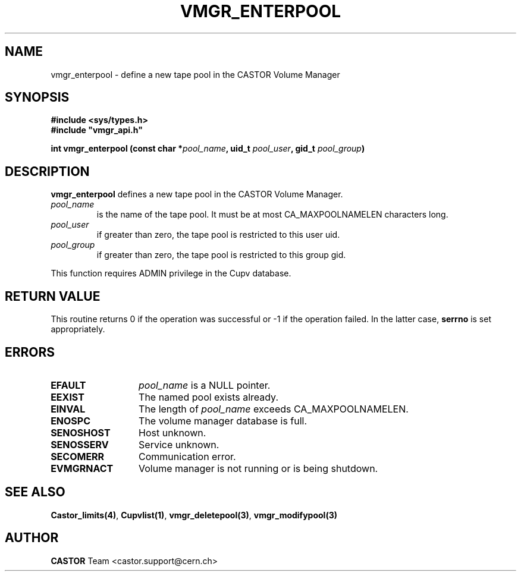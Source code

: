 .\" Copyright (C) 1999-2002 by CERN/IT/PDP/DM
.\" All rights reserved
.\"
.TH VMGR_ENTERPOOL 3 "$Date: 2002/08/23 12:43:03 $" CASTOR "vmgr Library Functions"
.SH NAME
vmgr_enterpool \- define a new tape pool in the CASTOR Volume Manager
.SH SYNOPSIS
.B #include <sys/types.h>
.br
\fB#include "vmgr_api.h"\fR
.sp
.BI "int vmgr_enterpool (const char *" pool_name ,
.BI "uid_t " pool_user ,
.BI "gid_t " pool_group )
.SH DESCRIPTION
.B vmgr_enterpool
defines a new tape pool in the CASTOR Volume Manager.
.TP
.I pool_name
is the name of the tape pool.
It must be at most CA_MAXPOOLNAMELEN characters long.
.TP
.I pool_user
if greater than zero, the tape pool is restricted to this user uid.
.TP
.I pool_group
if greater than zero, the tape pool is restricted to this group gid.
.LP
This function requires ADMIN privilege in the Cupv database.
.SH RETURN VALUE
This routine returns 0 if the operation was successful or -1 if the operation
failed. In the latter case,
.B serrno
is set appropriately.
.SH ERRORS
.TP 1.3i
.B EFAULT
.I pool_name
is a NULL pointer.
.TP
.B EEXIST
The named pool exists already.
.TP
.B EINVAL
The length of
.I pool_name
exceeds CA_MAXPOOLNAMELEN.
.TP
.B ENOSPC
The volume manager database is full.
.TP
.B SENOSHOST
Host unknown.
.TP
.B SENOSSERV
Service unknown.
.TP
.B SECOMERR
Communication error.
.TP
.B EVMGRNACT
Volume manager is not running or is being shutdown.
.SH SEE ALSO
.BR Castor_limits(4) ,
.BR Cupvlist(1) ,
.BR vmgr_deletepool(3) ,
.B vmgr_modifypool(3)
.SH AUTHOR
\fBCASTOR\fP Team <castor.support@cern.ch>
